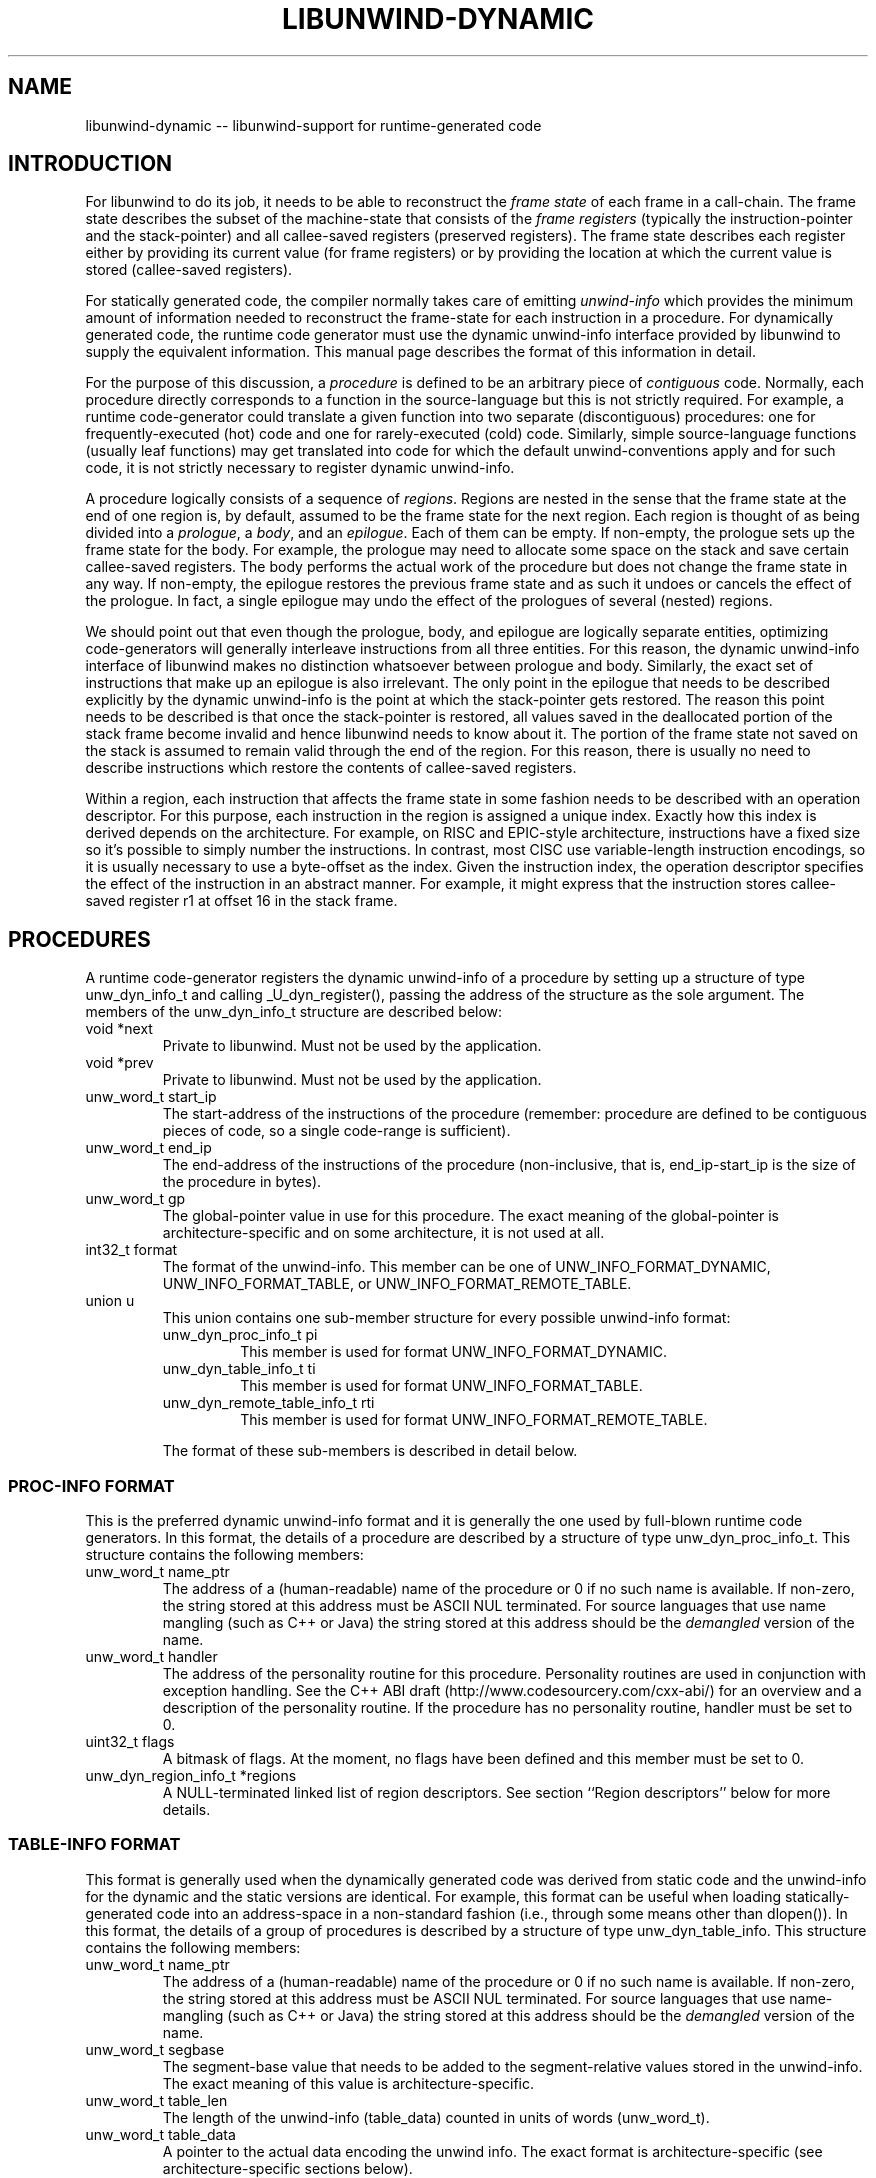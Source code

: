 .\" *********************************** start of \input{common.tex}
.\" *********************************** end of \input{common.tex}
'\" t
.\" Manual page created with latex2man on Tue Aug 29 12:09:48 2023
.\" NOTE: This file is generated, DO NOT EDIT.
.de Vb
.ft CW
.nf
..
.de Ve
.ft R

.fi
..
.TH "LIBUNWIND\-DYNAMIC" "3libunwind" "29 August 2023" "Programming Library " "Programming Library "
.SH NAME
libunwind\-dynamic
\-\- libunwind\-support for runtime\-generated code 
.PP
.SH INTRODUCTION

.PP
For libunwind
to do its job, it needs to be able to reconstruct 
the \fIframe state\fP
of each frame in a call\-chain. The frame state 
describes the subset of the machine\-state that consists of the 
\fIframe registers\fP
(typically the instruction\-pointer and the 
stack\-pointer) and all callee\-saved registers (preserved registers). 
The frame state describes each register either by providing its 
current value (for frame registers) or by providing the location at 
which the current value is stored (callee\-saved registers). 
.PP
For statically generated code, the compiler normally takes care of 
emitting \fIunwind\-info\fP
which provides the minimum amount of 
information needed to reconstruct the frame\-state for each instruction 
in a procedure. For dynamically generated code, the runtime code 
generator must use the dynamic unwind\-info interface provided by 
libunwind
to supply the equivalent information. This manual 
page describes the format of this information in detail. 
.PP
For the purpose of this discussion, a \fIprocedure\fP
is defined to 
be an arbitrary piece of \fIcontiguous\fP
code. Normally, each 
procedure directly corresponds to a function in the source\-language 
but this is not strictly required. For example, a runtime 
code\-generator could translate a given function into two separate 
(discontiguous) procedures: one for frequently\-executed (hot) code and 
one for rarely\-executed (cold) code. Similarly, simple 
source\-language functions (usually leaf functions) may get translated 
into code for which the default unwind\-conventions apply and for such 
code, it is not strictly necessary to register dynamic unwind\-info. 
.PP
A procedure logically consists of a sequence of \fIregions\fP\&.
Regions are nested in the sense that the frame state at the end of one 
region is, by default, assumed to be the frame state for the next 
region. Each region is thought of as being divided into a 
\fIprologue\fP,
a \fIbody\fP,
and an \fIepilogue\fP\&.
Each of them 
can be empty. If non\-empty, the prologue sets up the frame state for 
the body. For example, the prologue may need to allocate some space 
on the stack and save certain callee\-saved registers. The body 
performs the actual work of the procedure but does not change the 
frame state in any way. If non\-empty, the epilogue restores the 
previous frame state and as such it undoes or cancels the effect of 
the prologue. In fact, a single epilogue may undo the effect of the 
prologues of several (nested) regions. 
.PP
We should point out that even though the prologue, body, and epilogue 
are logically separate entities, optimizing code\-generators will 
generally interleave instructions from all three entities. For this 
reason, the dynamic unwind\-info interface of libunwind
makes no 
distinction whatsoever between prologue and body. Similarly, the 
exact set of instructions that make up an epilogue is also irrelevant. 
The only point in the epilogue that needs to be described explicitly 
by the dynamic unwind\-info is the point at which the stack\-pointer 
gets restored. The reason this point needs to be described is that 
once the stack\-pointer is restored, all values saved in the 
deallocated portion of the stack frame become invalid and hence 
libunwind
needs to know about it. The portion of the frame 
state not saved on the stack is assumed to remain valid through the end 
of the region. For this reason, there is usually no need to describe 
instructions which restore the contents of callee\-saved registers. 
.PP
Within a region, each instruction that affects the frame state in some 
fashion needs to be described with an operation descriptor. For this 
purpose, each instruction in the region is assigned a unique index. 
Exactly how this index is derived depends on the architecture. For 
example, on RISC and EPIC\-style architecture, instructions have a 
fixed size so it\&'s possible to simply number the instructions. In 
contrast, most CISC use variable\-length instruction encodings, so it 
is usually necessary to use a byte\-offset as the index. Given the 
instruction index, the operation descriptor specifies the effect of 
the instruction in an abstract manner. For example, it might express 
that the instruction stores callee\-saved register r1
at offset 16 
in the stack frame. 
.PP
.SH PROCEDURES

.PP
A runtime code\-generator registers the dynamic unwind\-info of a 
procedure by setting up a structure of type unw_dyn_info_t
and calling _U_dyn_register(),
passing the address of the 
structure as the sole argument. The members of the 
unw_dyn_info_t
structure are described below: 
.TP
void *next
 Private to libunwind\&.
Must not be used 
by the application. 
.TP
void *prev
 Private to libunwind\&.
Must not be used 
by the application. 
.TP
unw_word_t start_ip
 The start\-address of the 
instructions of the procedure (remember: procedure are defined to be 
contiguous pieces of code, so a single code\-range is sufficient). 
.TP
unw_word_t end_ip
 The end\-address of the 
instructions of the procedure (non\-inclusive, that is, 
end_ip\-start_ip
is the size of the procedure in 
bytes). 
.TP
unw_word_t gp
 The global\-pointer value in use 
for this procedure. The exact meaning of the global\-pointer is 
architecture\-specific and on some architecture, it is not used at 
all. 
.TP
int32_t format
 The format of the unwind\-info. 
This member can be one of UNW_INFO_FORMAT_DYNAMIC,
UNW_INFO_FORMAT_TABLE,
or 
UNW_INFO_FORMAT_REMOTE_TABLE\&.
.TP
union u
 This union contains one sub\-member 
structure for every possible unwind\-info format: 
.RS
.TP
unw_dyn_proc_info_t pi
 This member is used 
for format UNW_INFO_FORMAT_DYNAMIC\&.
.TP
unw_dyn_table_info_t ti
 This member is used 
for format UNW_INFO_FORMAT_TABLE\&.
.TP
unw_dyn_remote_table_info_t rti
 This member 
is used for format UNW_INFO_FORMAT_REMOTE_TABLE\&.
.RE
.RS
.PP
The format of these sub\-members is described in detail below. 
.RE
.PP
.SS PROC\-INFO FORMAT
.PP
This is the preferred dynamic unwind\-info format and it is generally 
the one used by full\-blown runtime code generators. In this format, 
the details of a procedure are described by a structure of type 
unw_dyn_proc_info_t\&.
This structure contains the following 
members: 
.PP
.TP
unw_word_t name_ptr
 The address of a 
(human\-readable) name of the procedure or 0 if no such name is 
available. If non\-zero, the string stored at this address must be 
ASCII NUL terminated. For source languages that use name mangling 
(such as C++ or Java) the string stored at this address should be 
the \fIdemangled\fP
version of the name. 
.PP
.TP
unw_word_t handler
 The address of the 
personality routine for this procedure. Personality routines are 
used in conjunction with exception handling. See the C++ ABI draft 
(http://www.codesourcery.com/cxx\-abi/) for an overview and a 
description of the personality routine. If the procedure has no 
personality routine, handler
must be set to 0. 
.PP
.TP
uint32_t flags
 A bitmask of flags. At the 
moment, no flags have been defined and this member must be 
set to 0. 
.PP
.TP
unw_dyn_region_info_t *regions
 A NULL\-terminated 
linked list of region descriptors. See section ``Region 
descriptors\&'' below for more details. 
.PP
.SS TABLE\-INFO FORMAT
.PP
This format is generally used when the dynamically generated code was 
derived from static code and the unwind\-info for the dynamic and the 
static versions are identical. For example, this format can be useful 
when loading statically\-generated code into an address\-space in a 
non\-standard fashion (i.e., through some means other than 
dlopen()).
In this format, the details of a group of procedures 
is described by a structure of type unw_dyn_table_info\&.
This structure contains the following members: 
.PP
.TP
unw_word_t name_ptr
 The address of a 
(human\-readable) name of the procedure or 0 if no such name is 
available. If non\-zero, the string stored at this address must be 
ASCII NUL terminated. For source languages that use name\-mangling 
(such as C++ or Java) the string stored at this address should be 
the \fIdemangled\fP
version of the name. 
.PP
.TP
unw_word_t segbase
 The segment\-base value 
that needs to be added to the segment\-relative values stored in the 
unwind\-info. The exact meaning of this value is 
architecture\-specific. 
.PP
.TP
unw_word_t table_len
 The length of the 
unwind\-info (table_data)
counted in units of words 
(unw_word_t).
.PP
.TP
unw_word_t table_data
 A pointer to the actual 
data encoding the unwind info. The exact format is 
architecture\-specific (see architecture\-specific sections below). 
.PP
.SS REMOTE TABLE\-INFO FORMAT
.PP
The remote table\-info format has the same basic purpose as the regular 
table\-info format. The only difference is that when libunwind
uses the unwind\-info, it will keep the table data in the target 
address\-space (which may be remote). Consequently, the type of the 
table_data
member is unw_word_t
rather than a pointer. 
This implies that libunwind
will have to access the table\-data 
via the address\-space\&'s access_mem()
call\-back, rather than 
through a direct memory reference. 
.PP
From the point of view of a runtime code generator, the remote 
table\-info format offers no advantage and it is expected that such 
generators will describe their procedures either with the proc\-info 
format or the normal table\-info format. The main reason that the 
remote table\-info format exists is to enable the 
address\-space\-specific find_proc_info()
callback (see 
unw_create_addr_space(3libunwind))
to return unwind tables whose 
data remains in remote memory. This can speed up unwinding (e.g., for 
a debugger) because it reduces the amount of data that needs to be 
loaded from remote memory. 
.PP
.SH REGIONS DESCRIPTORS

.PP
A region descriptor is a variable length structure that describes how 
each instruction in the region affects the frame state. Of course, 
most instructions in a region usually do not change the frame state and 
for those, nothing needs to be recorded in the region descriptor. A 
region descriptor is a structure of type 
unw_dyn_region_info_t
and has the following members: 
.TP
unw_dyn_region_info_t *next
 A pointer to the 
next region. If this is the last region, next
is NULL\&.
.TP
int32_t insn_count
 The length of the region in 
instructions. Each instruction is assumed to have a fixed size (see 
architecture\-specific sections for details). The value of 
insn_count
may be negative in the last region of a procedure 
(i.e., it may be negative only if next
is NULL).
A 
negative value indicates that the region covers the last \fIN\fP
instructions of the procedure, where \fIN\fP
is the absolute value 
of insn_count\&.
.TP
uint32_t op_count
 The (allocated) length of 
the op_count
array. 
.TP
unw_dyn_op_t op
 An array of dynamic unwind 
directives. See Section ``Dynamic unwind directives\&'' for a 
description of the directives. 
.PP
A region descriptor with an insn_count
of zero is an 
\fIempty region\fP
and such regions are perfectly legal. In fact, 
empty regions can be useful to establish a particular frame state 
before the start of another region. 
.PP
A single region list can be shared across multiple procedures provided 
those procedures share a common prologue and epilogue (their bodies 
may differ, of course). Normally, such procedures consist of a canned 
prologue, the body, and a canned epilogue. This could be described by 
two regions: one covering the prologue and one covering the epilogue. 
Since the body length is variable, the latter region would need to 
specify a negative value in insn_count
such that 
libunwind
knows that the region covers the end of the procedure 
(up to the address specified by end_ip).
.PP
The region descriptor is a variable length structure to make it 
possible to allocate all the necessary memory with a single 
memory\-allocation request. To facilitate the allocation of a region 
descriptors libunwind
provides a helper routine with the 
following synopsis: 
.PP
size_t
_U_dyn_region_size(int
op_count);
.PP
This routine returns the number of bytes needed to hold a region 
descriptor with space for op_count
unwind directives. Note 
that the length of the op
array does not have to match exactly 
with the number of directives in a region. Instead, it is sufficient 
if the op
array contains at least as many entries as there are 
directives, since the end of the directives can always be indicated 
with the UNW_DYN_STOP
directive. 
.PP
.SH DYNAMIC UNWIND DIRECTIVES

.PP
A dynamic unwind directive describes how the frame state changes 
at a particular point within a region. The description is in 
the form of a structure of type unw_dyn_op_t\&.
This 
structure has the following members: 
.TP
int8_t tag
 The operation tag. Must be one 
of the unw_dyn_operation_t
values described below. 
.TP
int8_t qp
 The qualifying predicate that controls 
whether or not this directive is active. This is useful for 
predicated architectures such as IA\-64 or ARM, where the contents of 
another (callee\-saved) register determines whether or not an 
instruction is executed (takes effect). If the directive is always 
active, this member should be set to the manifest constant 
_U_QP_TRUE
(this constant is defined for all 
architectures, predicated or not). 
.TP
int16_t reg
 The number of the register affected 
by the instruction. 
.TP
int32_t when
 The region\-relative number of 
the instruction to which this directive applies. For example, 
a value of 0 means that the effect described by this directive 
has taken place once the first instruction in the region has 
executed. 
.TP
unw_word_t val
 The value to be applied by the 
operation tag. The exact meaning of this value varies by tag. See 
Section ``Operation tags\&'' below. 
.PP
It is perfectly legitimate to specify multiple dynamic unwind 
directives with the same when
value, if a particular instruction 
has a complex effect on the frame state. 
.PP
Empty regions by definition contain no actual instructions and as such 
the directives are not tied to a particular instruction. By 
convention, the when
member should be set to 0, however. 
.PP
There is no need for the dynamic unwind directives to appear 
in order of increasing when
values. If the directives happen to 
be sorted in that order, it may result in slightly faster execution, 
but a runtime code\-generator should not go to extra lengths just to 
ensure that the directives are sorted. 
.PP
IMPLEMENTATION NOTE: should libunwind
implementations for 
certain architectures prefer the list of unwind directives to be 
sorted, it is recommended that such implementations first check 
whether the list happens to be sorted already and, if not, sort the 
directives explicitly before the first use. With this approach, the 
overhead of explicit sorting is only paid when there is a real benefit 
and if the runtime code\-generator happens to generate sorted lists 
naturally, the performance penalty is limited to a simple O(N) check. 
.PP
.SS OPERATIONS TAGS
.PP
The possible operation tags are defined by enumeration type 
unw_dyn_operation_t
which defines the following 
values: 
.PP
.TP
UNW_DYN_STOP
 Marks the end of the dynamic unwind 
directive list. All remaining entries in the op
array of the 
region\-descriptor are ignored. This tag is guaranteed to have a 
value of 0. 
.PP
.TP
UNW_DYN_SAVE_REG
 Marks an instruction which saves 
register reg
to register val\&.
.PP
.TP
UNW_DYN_SPILL_FP_REL
 Marks an instruction which 
spills register reg
to a frame\-pointer\-relative location. The 
frame\-pointer\-relative offset is given by the value stored in member 
val\&.
See the architecture\-specific sections for a description 
of the stack frame layout. 
.PP
.TP
UNW_DYN_SPILL_SP_REL
 Marks an instruction which 
spills register reg
to a stack\-pointer\-relative location. The 
stack\-pointer\-relative offset is given by the value stored in member 
val\&.
See the architecture\-specific sections for a description 
of the stack frame layout. 
.PP
.TP
UNW_DYN_ADD
 Marks an instruction which adds 
the constant value val
to register reg\&.
To add subtract 
a constant value, store the two\&'s\-complement of the value in 
val\&.
The set of registers that can be specified for this tag 
is described in the architecture\-specific sections below. 
.PP
.TP
UNW_DYN_POP_FRAMES
 .PP
.TP
UNW_DYN_LABEL_STATE
 .PP
.TP
UNW_DYN_COPY_STATE
 .PP
.TP
UNW_DYN_ALIAS
 .PP
unw_dyn_op_t 
.PP
_U_dyn_op_save_reg(); 
_U_dyn_op_spill_fp_rel(); 
_U_dyn_op_spill_sp_rel(); 
_U_dyn_op_add(); 
_U_dyn_op_pop_frames(); 
_U_dyn_op_label_state(); 
_U_dyn_op_copy_state(); 
_U_dyn_op_alias(); 
_U_dyn_op_stop(); 
.PP
.SH IA\-64 SPECIFICS

.PP
\- meaning of segbase member in table\-info/table\-remote\-info format 
\- format of table_data in table\-info/table\-remote\-info format 
\- instruction size: each bundle is counted as 3 instructions, regardless 
of template (MLX) 
\- describe stack\-frame layout, especially with regards to sp\-relative 
and fp\-relative addressing 
\- UNW_DYN_ADD can only add to ``sp\&'' (always a negative value); use 
POP_FRAMES otherwise 
.PP
.SH SEE ALSO

.PP
libunwind(3libunwind),
_U_dyn_register(3libunwind),
_U_dyn_cancel(3libunwind)
.PP
.SH AUTHOR

.PP
David Mosberger\-Tang
.br
Email: \fBdmosberger@gmail.com\fP
.br
WWW: \fBhttp://www.nongnu.org/libunwind/\fP\&.
.\" NOTE: This file is generated, DO NOT EDIT.
